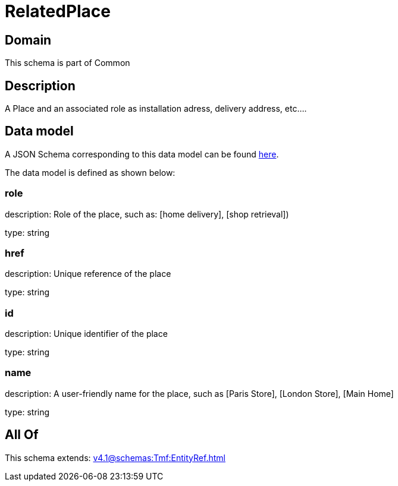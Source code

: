 = RelatedPlace

[#domain]
== Domain

This schema is part of Common

[#description]
== Description

A  Place and an associated role as installation adress, delivery address, etc....


[#data_model]
== Data model

A JSON Schema corresponding to this data model can be found https://tmforum.org[here].

The data model is defined as shown below:


=== role
description: Role of the place, such as: [home delivery], [shop retrieval])

type: string


=== href
description: Unique reference of the place

type: string


=== id
description: Unique identifier of the place

type: string


=== name
description: A user-friendly name for the place, such as [Paris Store], [London Store], [Main Home]

type: string


[#all_of]
== All Of

This schema extends: xref:v4.1@schemas:Tmf:EntityRef.adoc[]

